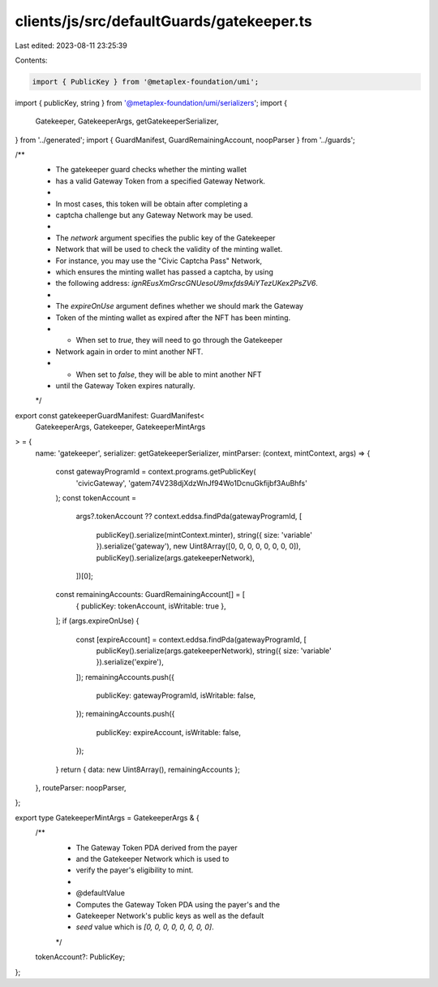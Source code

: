clients/js/src/defaultGuards/gatekeeper.ts
==========================================

Last edited: 2023-08-11 23:25:39

Contents:

.. code-block:: ts

    import { PublicKey } from '@metaplex-foundation/umi';
import { publicKey, string } from '@metaplex-foundation/umi/serializers';
import {
  Gatekeeper,
  GatekeeperArgs,
  getGatekeeperSerializer,
} from '../generated';
import { GuardManifest, GuardRemainingAccount, noopParser } from '../guards';

/**
 * The gatekeeper guard checks whether the minting wallet
 * has a valid Gateway Token from a specified Gateway Network.
 *
 * In most cases, this token will be obtain after completing a
 * captcha challenge but any Gateway Network may be used.
 *
 * The `network` argument specifies the public key of the Gatekeeper
 * Network that will be used to check the validity of the minting wallet.
 * For instance, you may use the "Civic Captcha Pass" Network,
 * which ensures the minting wallet has passed a captcha, by using
 * the following address: `ignREusXmGrscGNUesoU9mxfds9AiYTezUKex2PsZV6`.
 *
 * The `expireOnUse` argument defines whether we should mark the Gateway
 * Token of the minting wallet as expired after the NFT has been minting.
 * - When set to `true`, they will need to go through the Gatekeeper
 * Network again in order to mint another NFT.
 * - When set to `false`, they will be able to mint another NFT
 * until the Gateway Token expires naturally.
 */
export const gatekeeperGuardManifest: GuardManifest<
  GatekeeperArgs,
  Gatekeeper,
  GatekeeperMintArgs
> = {
  name: 'gatekeeper',
  serializer: getGatekeeperSerializer,
  mintParser: (context, mintContext, args) => {
    const gatewayProgramId = context.programs.getPublicKey(
      'civicGateway',
      'gatem74V238djXdzWnJf94Wo1DcnuGkfijbf3AuBhfs'
    );
    const tokenAccount =
      args?.tokenAccount ??
      context.eddsa.findPda(gatewayProgramId, [
        publicKey().serialize(mintContext.minter),
        string({ size: 'variable' }).serialize('gateway'),
        new Uint8Array([0, 0, 0, 0, 0, 0, 0, 0]),
        publicKey().serialize(args.gatekeeperNetwork),
      ])[0];
    const remainingAccounts: GuardRemainingAccount[] = [
      { publicKey: tokenAccount, isWritable: true },
    ];
    if (args.expireOnUse) {
      const [expireAccount] = context.eddsa.findPda(gatewayProgramId, [
        publicKey().serialize(args.gatekeeperNetwork),
        string({ size: 'variable' }).serialize('expire'),
      ]);
      remainingAccounts.push({
        publicKey: gatewayProgramId,
        isWritable: false,
      });
      remainingAccounts.push({
        publicKey: expireAccount,
        isWritable: false,
      });
    }
    return { data: new Uint8Array(), remainingAccounts };
  },
  routeParser: noopParser,
};

export type GatekeeperMintArgs = GatekeeperArgs & {
  /**
   * The Gateway Token PDA derived from the payer
   * and the Gatekeeper Network which is used to
   * verify the payer's eligibility to mint.
   *
   * @defaultValue
   * Computes the Gateway Token PDA using the payer's and the
   * Gatekeeper Network's public keys as well as the default
   * `seed` value which is `[0, 0, 0, 0, 0, 0, 0, 0]`.
   */
  tokenAccount?: PublicKey;
};


